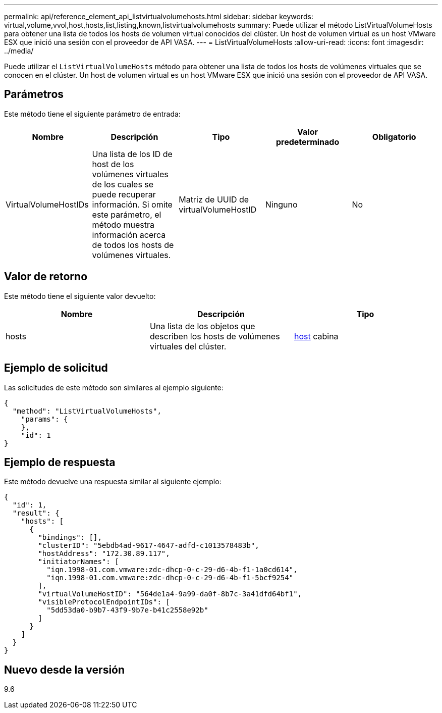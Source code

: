 ---
permalink: api/reference_element_api_listvirtualvolumehosts.html 
sidebar: sidebar 
keywords: virtual,volume,vvol,host,hosts,list,listing,known,listvirtualvolumehosts 
summary: Puede utilizar el método ListVirtualVolumeHosts para obtener una lista de todos los hosts de volumen virtual conocidos del clúster. Un host de volumen virtual es un host VMware ESX que inició una sesión con el proveedor de API VASA. 
---
= ListVirtualVolumeHosts
:allow-uri-read: 
:icons: font
:imagesdir: ../media/


[role="lead"]
Puede utilizar el `ListVirtualVolumeHosts` método para obtener una lista de todos los hosts de volúmenes virtuales que se conocen en el clúster. Un host de volumen virtual es un host VMware ESX que inició una sesión con el proveedor de API VASA.



== Parámetros

Este método tiene el siguiente parámetro de entrada:

|===
| Nombre | Descripción | Tipo | Valor predeterminado | Obligatorio 


 a| 
VirtualVolumeHostIDs
 a| 
Una lista de los ID de host de los volúmenes virtuales de los cuales se puede recuperar información. Si omite este parámetro, el método muestra información acerca de todos los hosts de volúmenes virtuales.
 a| 
Matriz de UUID de virtualVolumeHostID
 a| 
Ninguno
 a| 
No

|===


== Valor de retorno

Este método tiene el siguiente valor devuelto:

|===
| Nombre | Descripción | Tipo 


 a| 
hosts
 a| 
Una lista de los objetos que describen los hosts de volúmenes virtuales del clúster.
 a| 
xref:reference_element_api_host.adoc[host] cabina

|===


== Ejemplo de solicitud

Las solicitudes de este método son similares al ejemplo siguiente:

[listing]
----
{
  "method": "ListVirtualVolumeHosts",
    "params": {
    },
    "id": 1
}
----


== Ejemplo de respuesta

Este método devuelve una respuesta similar al siguiente ejemplo:

[listing]
----
{
  "id": 1,
  "result": {
    "hosts": [
      {
        "bindings": [],
        "clusterID": "5ebdb4ad-9617-4647-adfd-c1013578483b",
        "hostAddress": "172.30.89.117",
        "initiatorNames": [
          "iqn.1998-01.com.vmware:zdc-dhcp-0-c-29-d6-4b-f1-1a0cd614",
          "iqn.1998-01.com.vmware:zdc-dhcp-0-c-29-d6-4b-f1-5bcf9254"
        ],
        "virtualVolumeHostID": "564de1a4-9a99-da0f-8b7c-3a41dfd64bf1",
        "visibleProtocolEndpointIDs": [
          "5dd53da0-b9b7-43f9-9b7e-b41c2558e92b"
        ]
      }
    ]
  }
}
----


== Nuevo desde la versión

9.6
